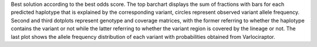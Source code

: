 Best solution according to the best odds score. The top barchart displays the sum of fractions with bars for each predicted haplotype that is explained by the corresponding variant, circles represent observed variant allele frequency. Second and third dotplots represent genotype and coverage matrices, with the former referring to whether the haplotype contains the variant or not while the latter referring to whether the variant region is covered by the lineage or not. The last plot shows the allele frequency distribution of each variant with probabilities obtained from Varlociraptor.